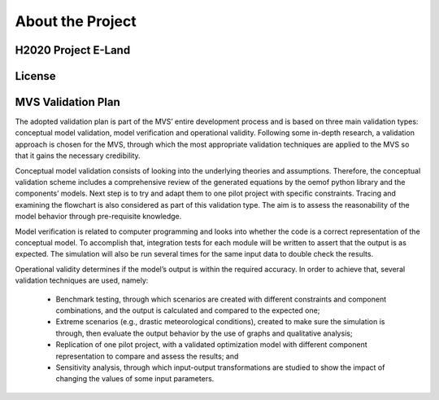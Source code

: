 =================
About the Project
=================

H2020 Project E-Land
--------------------

License
-------

MVS Validation Plan
-------

The adopted validation plan is part of the MVS’ entire development process and is based on three main validation types: conceptual model validation, model verification and operational validity. Following some in-depth research, a validation approach is chosen for the MVS, through which the most appropriate validation techniques are applied to the MVS so that it gains the necessary credibility.

Conceptual model validation consists of looking into the underlying theories and assumptions. Therefore, the conceptual validation scheme includes a comprehensive review of the generated equations by the oemof python library and the components’ models. Next step is to try and adapt them to one pilot project with specific constraints. Tracing and examining the flowchart is also considered as part of this validation type. The aim is to assess the reasonability of the model behavior through pre-requisite knowledge. 

Model verification is related to computer programming and looks into whether the code is a correct representation of the conceptual model. To accomplish that, integration tests for each module will be written to assert that the output is as expected. The simulation will also be run several times for the same input data to double check the results. 

Operational validity determines if the model’s output is within the required accuracy. In order to achieve that, several validation techniques are used, namely:

  *	Benchmark testing, through which scenarios are created with different constraints and component combinations, and the output is calculated and compared to the expected one;
  
  *	Extreme scenarios (e.g., drastic meteorological conditions), created to make sure the simulation is through, then evaluate the output behavior by the use of graphs and qualitative analysis;
  
  *	Replication of one pilot project, with a validated optimization model with different component representation to compare and assess the results; and
  
  *	Sensitivity analysis, through which input-output transformations are studied to show the impact of changing the values of some input parameters.
